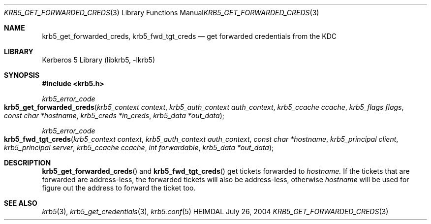 .\" Copyright (c) 2004 Kungliga Tekniska Högskolan
.\" (Royal Institute of Technology, Stockholm, Sweden).
.\" All rights reserved.
.\"
.\" Redistribution and use in source and binary forms, with or without
.\" modification, are permitted provided that the following conditions
.\" are met:
.\"
.\" 1. Redistributions of source code must retain the above copyright
.\"    notice, this list of conditions and the following disclaimer.
.\"
.\" 2. Redistributions in binary form must reproduce the above copyright
.\"    notice, this list of conditions and the following disclaimer in the
.\"    documentation and/or other materials provided with the distribution.
.\"
.\" 3. Neither the name of the Institute nor the names of its contributors
.\"    may be used to endorse or promote products derived from this software
.\"    without specific prior written permission.
.\"
.\" THIS SOFTWARE IS PROVIDED BY THE INSTITUTE AND CONTRIBUTORS ``AS IS'' AND
.\" ANY EXPRESS OR IMPLIED WARRANTIES, INCLUDING, BUT NOT LIMITED TO, THE
.\" IMPLIED WARRANTIES OF MERCHANTABILITY AND FITNESS FOR A PARTICULAR PURPOSE
.\" ARE DISCLAIMED.  IN NO EVENT SHALL THE INSTITUTE OR CONTRIBUTORS BE LIABLE
.\" FOR ANY DIRECT, INDIRECT, INCIDENTAL, SPECIAL, EXEMPLARY, OR CONSEQUENTIAL
.\" DAMAGES (INCLUDING, BUT NOT LIMITED TO, PROCUREMENT OF SUBSTITUTE GOODS
.\" OR SERVICES; LOSS OF USE, DATA, OR PROFITS; OR BUSINESS INTERRUPTION)
.\" HOWEVER CAUSED AND ON ANY THEORY OF LIABILITY, WHETHER IN CONTRACT, STRICT
.\" LIABILITY, OR TORT (INCLUDING NEGLIGENCE OR OTHERWISE) ARISING IN ANY WAY
.\" OUT OF THE USE OF THIS SOFTWARE, EVEN IF ADVISED OF THE POSSIBILITY OF
.\" SUCH DAMAGE.
.\"
.\" $Id$
.\"
.Dd July 26, 2004
.Dt KRB5_GET_FORWARDED_CREDS 3
.Os HEIMDAL
.Sh NAME
.Nm krb5_get_forwarded_creds ,
.Nm krb5_fwd_tgt_creds
.Nd get forwarded credentials from the KDC
.Sh LIBRARY
Kerberos 5 Library (libkrb5, -lkrb5)
.Sh SYNOPSIS
.In krb5.h
.Ft krb5_error_code
.Fo krb5_get_forwarded_creds
.Fa "krb5_context context"
.Fa "krb5_auth_context auth_context"
.Fa "krb5_ccache ccache"
.Fa "krb5_flags flags"
.Fa "const char *hostname"
.Fa "krb5_creds *in_creds"
.Fa "krb5_data *out_data"
.Fc
.Ft krb5_error_code
.Fo krb5_fwd_tgt_creds
.Fa "krb5_context context"
.Fa "krb5_auth_context auth_context"
.Fa "const char *hostname"
.Fa "krb5_principal client"
.Fa "krb5_principal server"
.Fa "krb5_ccache ccache"
.Fa "int forwardable"
.Fa "krb5_data *out_data"
.Fc
.Sh DESCRIPTION
.Fn krb5_get_forwarded_creds
and
.Fn krb5_fwd_tgt_creds
get tickets forwarded to
.Fa hostname.
If the tickets that are forwarded are address-less, the forwarded
tickets will also be address-less, otherwise
.Fa hostname
will be used for figure out the address to forward the ticket too.
.Sh SEE ALSO
.Xr krb5 3 ,
.Xr krb5_get_credentials 3 ,
.Xr krb5.conf 5
